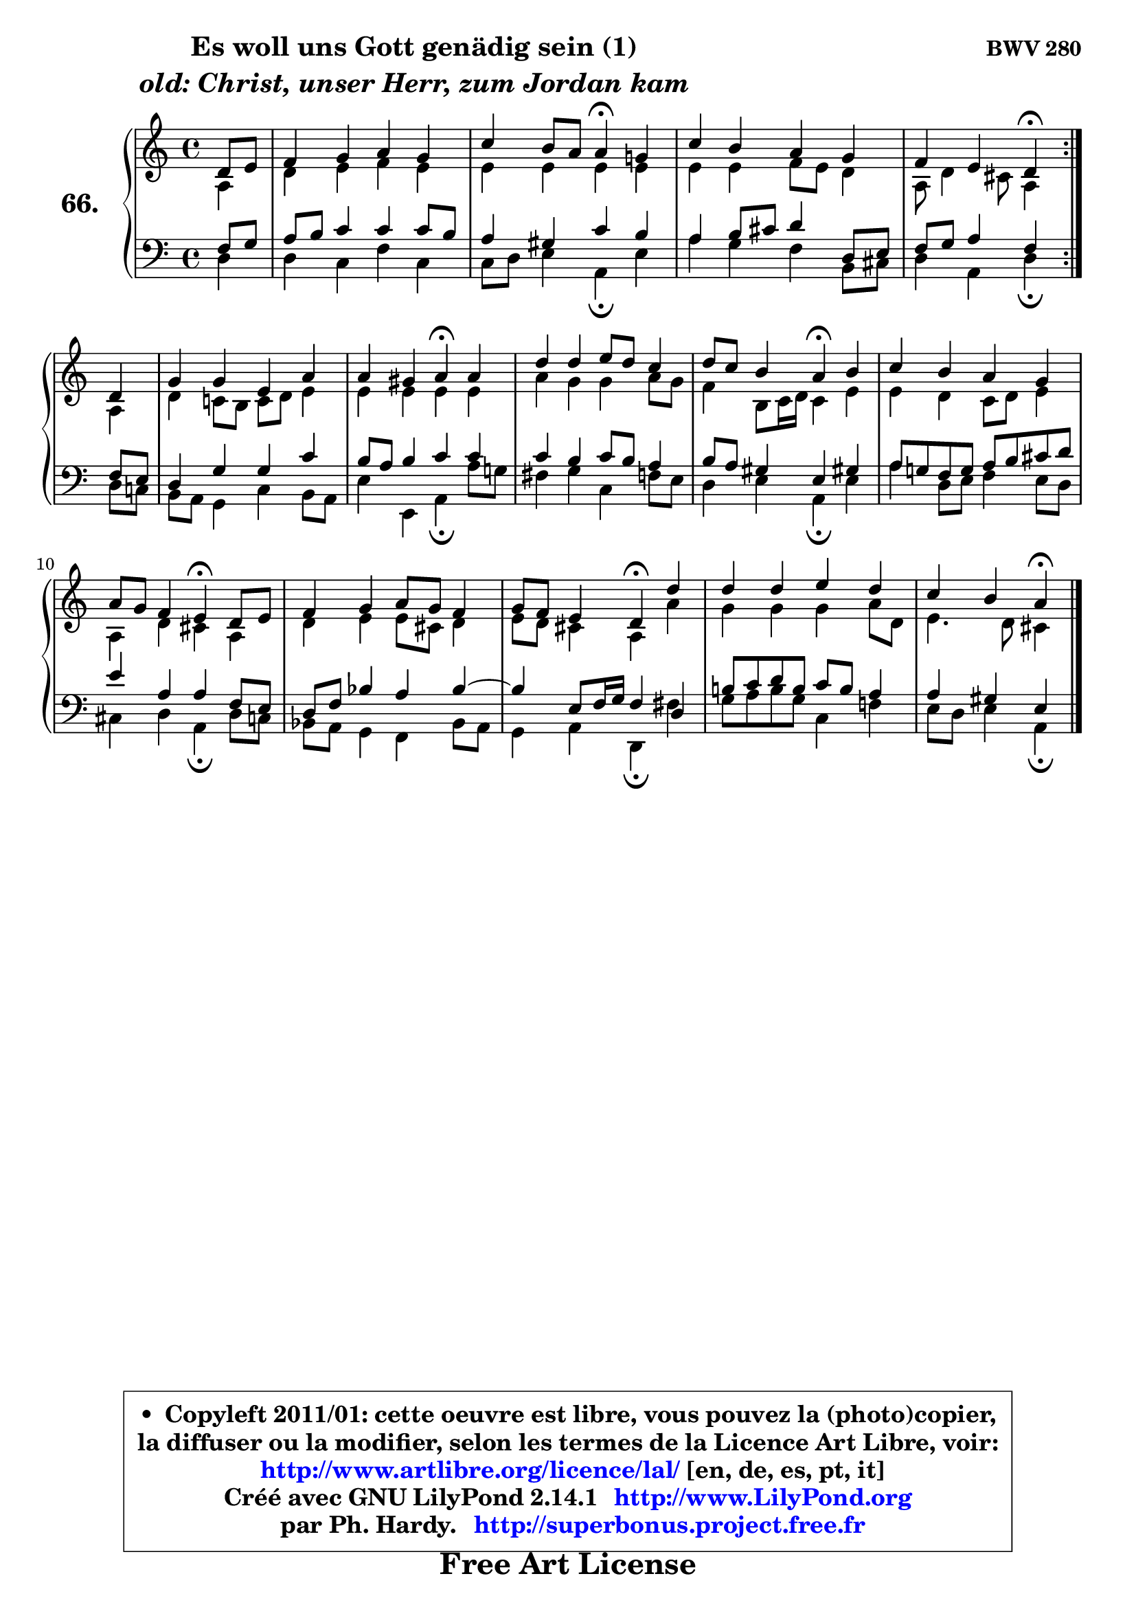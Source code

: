 
\version "2.14.1"

    \paper {
%	system-system-spacing #'padding = #0.1
%	score-system-spacing #'padding = #0.1
%	ragged-bottom = ##f
%	ragged-last-bottom = ##f
	}

    \header {
      opus = \markup { \bold "BWV 280" }
      piece = \markup { \hspace #9 \fontsize #2 \bold \column \center-align { \line {"Es woll uns Gott genädig sein (1)"}
                     \line { \italic "old: Christ, unser Herr, zum Jordan kam"}
                 } }
      maintainer = "Ph. Hardy"
      maintainerEmail = "superbonus.project@free.fr"
      lastupdated = "2011/Jul/20"
      tagline = \markup { \fontsize #3 \bold "Free Art License" }
      copyright = \markup { \fontsize #3  \bold   \override #'(box-padding .  1.0) \override #'(baseline-skip . 2.9) \box \column { \center-align { \fontsize #-2 \line { • \hspace #0.5 Copyleft 2011/01: cette oeuvre est libre, vous pouvez la (photo)copier, } \line { \fontsize #-2 \line {la diffuser ou la modifier, selon les termes de la Licence Art Libre, voir: } } \line { \fontsize #-2 \with-url #"http://www.artlibre.org/licence/lal/" \line { \fontsize #1 \hspace #1.0 \with-color #blue http://www.artlibre.org/licence/lal/ [en, de, es, pt, it] } } \line { \fontsize #-2 \line { Créé avec GNU LilyPond 2.14.1 \with-url #"http://www.LilyPond.org" \line { \with-color #blue \fontsize #1 \hspace #1.0 \with-color #blue http://www.LilyPond.org } } } \line { \hspace #1.0 \fontsize #-2 \line {par Ph. Hardy. } \line { \fontsize #-2 \with-url #"http://superbonus.project.free.fr" \line { \fontsize #1 \hspace #1.0 \with-color #blue http://superbonus.project.free.fr } } } } } }

	  }

  guidemidi = {
	\repeat volta 2 {
        r4 |
        R1 |
        r2 \tempo 4 = 30 r4 \tempo 4 = 78 r4 |
        R1 |
        r2 \tempo 4 = 30 r4 \tempo 4 = 78 } %fin du repeat
        r4 |
        R1 |
        r2 \tempo 4 = 30 r4 \tempo 4 = 78 r4 |
        R1 |
        r2 \tempo 4 = 30 r4 \tempo 4 = 78 r4 |
        R1 |
        r2 \tempo 4 = 30 r4 \tempo 4 = 78 r4 |
        R1 |
        r2 \tempo 4 = 30 r4 \tempo 4 = 78 r4 |
        R1 |
        r2 \tempo 4 = 30 r4 
	}

  upper = {
	\time 4/4
	\key d \dorian % c \major % a \minor
	\clef treble
	\partial 4
	\voiceOne
	<< { 
	% SOPRANO
	\set Voice.midiInstrument = "acoustic grand"
	\relative c' {
	\repeat volta 2 {
        d8 e |
        f4 g a g |
        c4 b8 a a4\fermata g! |
        c4 b a g |
        f4 e d\fermata } %fin du repeat
\break
        d4 |
        g4 g e a |
        a4 gis a\fermata a |
        d4 d e8 d c4 |
        d8 c b4 a\fermata b |
        c4 b a g |
        a8 g f4 e\fermata d8 e |
        f4 g a8 g f4 |
        g8 f e4 d\fermata d' |
        d4 d e d |
        c4 b a4\fermata
        \bar "|."
	} % fin de relative
	}

	\context Voice="1" { \voiceTwo 
	% ALTO
	\set Voice.midiInstrument = "acoustic grand"
	\relative c' {
	\repeat volta 2 {
        a4 |
        d4 e f e |
        e4 e e e |
        e4 e f8 e d4 |
        a8 d4 cis8 a4 } %fin du repeat
        a4 |
        d4 c!8 b c d e4 |
        e4 e e e |
        a4 g g a8 g |
        f4 b,8 c16 d c4 e |
        e4 d c8 d e4 |
        a,4 d cis a |
        d4 e e8 cis d4 |
        e8 d cis4 a a' |
        g4 g g a8 d, |
        e4. d8 cis4
        \bar "|."
	} % fin de relative
	\oneVoice
	} >>
	}

    lower = {
	\time 4/4
	\key d \dorian % c \major % a \minor
	\clef bass
	\partial 4
	\voiceOne
	<< { 
	% TENOR
	\set Voice.midiInstrument = "acoustic grand"
	\relative c {
	\repeat volta 2 {
        f8 g |
        a8 b c4 c c8 b |
        a4 gis c b |
        a4 b8 cis d4 d,8 e |
        f8 g a4 f } %fin du repeat
        f8 e |
        d4 g g c |
        b8 a b4 c c |
        c4 b c8 b a4 |
        b8 a gis4 e gis! |
        a8 g! f g a b cis d |
        e4 a, a f8 e |
        d8 f bes4 a bes ~ |
	bes4 e,8 f16 g f4 d |
        b'!8 c d b c b a4 |
        a4 gis e4
        \bar "|."
	} % fin de relative
	}
	\context Voice="1" { \voiceTwo 
	% BASS
	\set Voice.midiInstrument = "acoustic grand"
	\relative c {
	\repeat volta 2 {
        d4 |
        d4 c f c |
        c8 d e4 a,\fermata e' |
        a4 g f b,8 cis |
        d4 a d\fermata } %fin du repeat
        d8 c! |
        b8 a g4 c b8 a |
        e'4 e, a\fermata a'8 g! |
        fis4 g c, f8 e |
        d4 e a,\fermata e' |
        a4 d,8 e f4 e8 d |
        cis4 d a\fermata d8 c |
        bes8 a g4 f bes8 a |
        g4 a d,\fermata fis' |
        g8 a b g c,4 f! |
        e8 d e4 a,4\fermata
        \bar "|."
	} % fin de relative
	\oneVoice
	} >>
	}


    \score { 

	\new PianoStaff <<
	\set PianoStaff.instrumentName = \markup { \bold \huge "66." }
	\new Staff = "upper" \upper
	\new Staff = "lower" \lower
	>>

    \layout {
%	ragged-last = ##f
	   }

         } % fin de score

  \score {
    \unfoldRepeats { << \guidemidi \upper \lower >> }
    \midi {
    \context {
     \Staff
      \remove "Staff_performer"
               }

     \context {
      \Voice
       \consists "Staff_performer"
                }

     \context { 
      \Score
      tempoWholesPerMinute = #(ly:make-moment 78 4)
		}
	    }
	}

